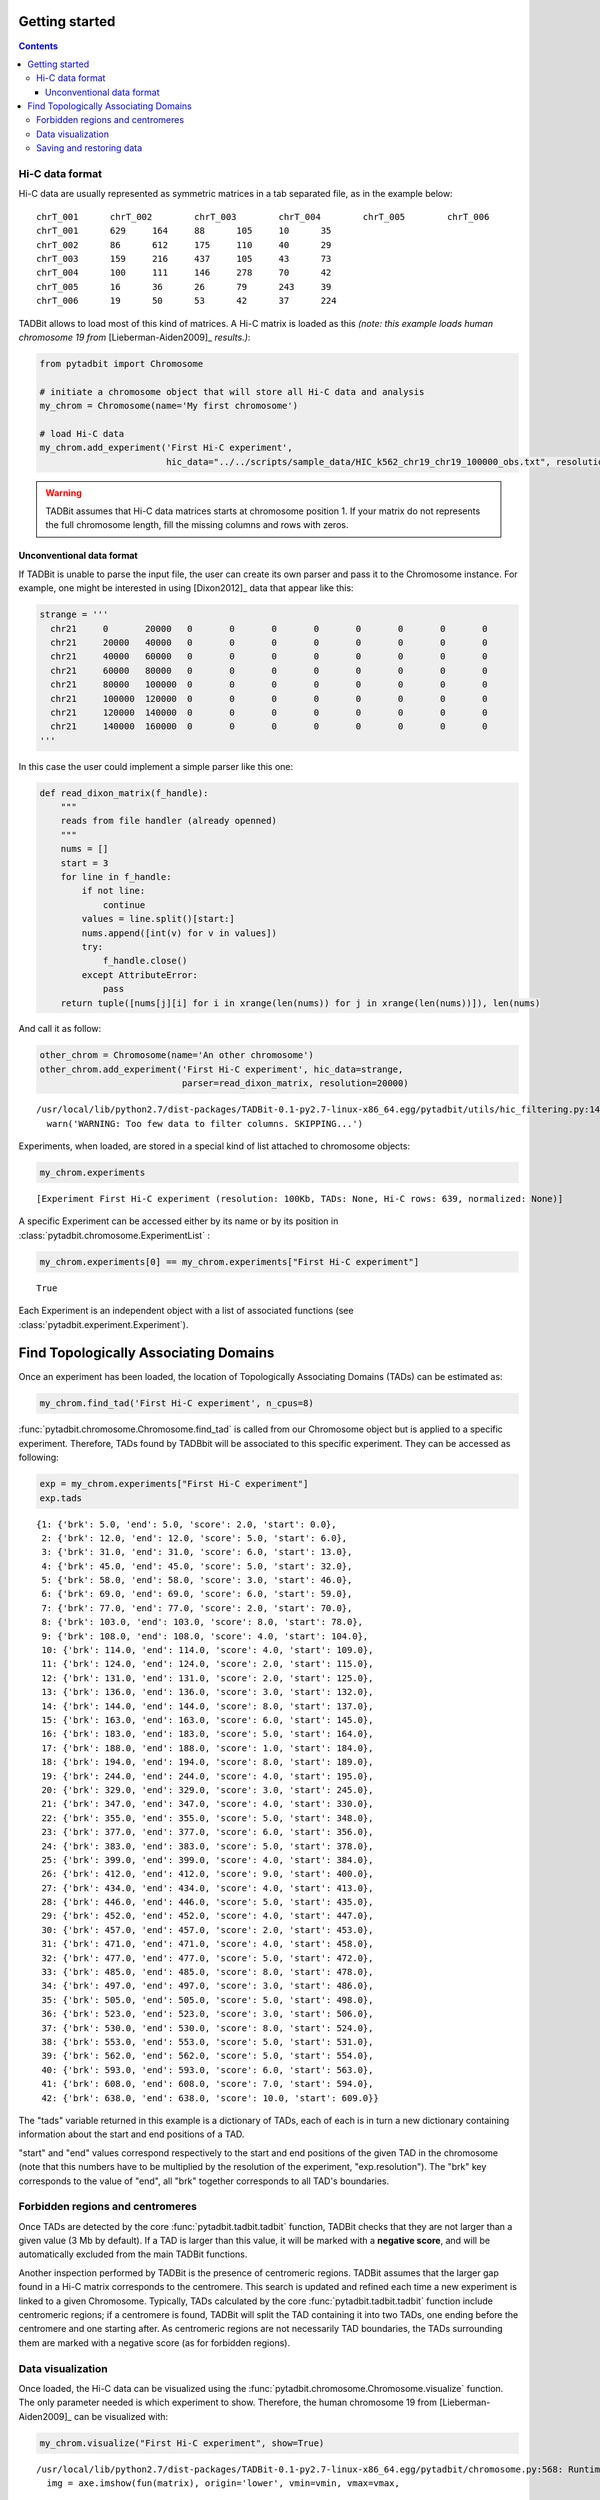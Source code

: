 
Getting started
===============


.. contents::
     :depth: 3

Hi-C data format
----------------


Hi-C data are usually represented as symmetric matrices in a tab separated file, as in the example below:

::

  chrT_001      chrT_002        chrT_003        chrT_004        chrT_005        chrT_006
  chrT_001      629     164     88      105     10      35
  chrT_002      86      612     175     110     40      29
  chrT_003      159     216     437     105     43      73
  chrT_004      100     111     146     278     70      42
  chrT_005      16      36      26      79      243     39
  chrT_006      19      50      53      42      37      224


TADBit allows to load most of this kind of matrices. A Hi-C matrix is loaded as this 
*(note: this example loads human chromosome 19 from* [Lieberman-Aiden2009]_ *results.)*:


.. code:: python

    from pytadbit import Chromosome
      
    # initiate a chromosome object that will store all Hi-C data and analysis
    my_chrom = Chromosome(name='My first chromosome')
    
    # load Hi-C data
    my_chrom.add_experiment('First Hi-C experiment', 
                            hic_data="../../scripts/sample_data/HIC_k562_chr19_chr19_100000_obs.txt", resolution=100000)
.. warning::
   TADBit assumes that Hi-C data matrices starts at chromosome position 1. If your matrix do not represents the full chromosome length, fill the missing columns and rows with zeros.

Unconventional data format
~~~~~~~~~~~~~~~~~~~~~~~~~~


If TADBit is unable to parse the input file, the user can create its own parser and pass it to the Chromosome instance. For example, one might be interested in using [Dixon2012]_ data that appear like this:


.. code:: python

    strange = '''
      chr21	0	20000	0	0	0	0	0	0	0	0
      chr21	20000	40000	0	0	0	0	0	0	0	0
      chr21	40000	60000	0	0	0	0	0	0	0	0
      chr21	60000	80000	0	0	0	0	0	0	0	0
      chr21	80000	100000	0	0	0	0	0	0	0	0
      chr21	100000	120000	0	0	0	0	0	0	0	0
      chr21	120000	140000	0	0	0	0	0	0	0	0
      chr21	140000	160000	0	0	0	0	0	0	0	0
    '''
        
In this case the user could implement a simple parser like this one:

.. code:: python

    def read_dixon_matrix(f_handle):
        """
        reads from file handler (already openned)
        """
        nums = []
        start = 3
        for line in f_handle:
            if not line:
                continue
            values = line.split()[start:]
            nums.append([int(v) for v in values])
            try:
                f_handle.close()
            except AttributeError:
                pass
        return tuple([nums[j][i] for i in xrange(len(nums)) for j in xrange(len(nums))]), len(nums)

And call it as follow:

.. code:: python

    other_chrom = Chromosome(name='An other chromosome')
    other_chrom.add_experiment('First Hi-C experiment', hic_data=strange,
                               parser=read_dixon_matrix, resolution=20000)

.. parsed-literal::

    /usr/local/lib/python2.7/dist-packages/TADBit-0.1-py2.7-linux-x86_64.egg/pytadbit/utils/hic_filtering.py:146: UserWarning: WARNING: Too few data to filter columns. SKIPPING...
      warn('WARNING: Too few data to filter columns. SKIPPING...')


Experiments, when loaded, are stored in a special kind of list attached to chromosome objects:

.. code:: python

    my_chrom.experiments



.. parsed-literal::

    [Experiment First Hi-C experiment (resolution: 100Kb, TADs: None, Hi-C rows: 639, normalized: None)]



A specific Experiment can be accessed either by its name or by its position in :class:`pytadbit.chromosome.ExperimentList` :

.. code:: python

    my_chrom.experiments[0] == my_chrom.experiments["First Hi-C experiment"]



.. parsed-literal::

    True



Each Experiment is an independent object with a list of associated functions 
(see :class:`pytadbit.experiment.Experiment`).

.. _run_tadbit:

Find Topologically Associating Domains
======================================


Once an experiment has been loaded, the location of Topologically Associating Domains (TADs) can be estimated as:

.. code:: python

    my_chrom.find_tad('First Hi-C experiment', n_cpus=8)

:func:`pytadbit.chromosome.Chromosome.find_tad` is called from our Chromosome object but is applied to a 
specific experiment. Therefore, TADs found by TADBbit will be associated to this specific experiment. 
They can be accessed as following:

.. code:: python

    exp = my_chrom.experiments["First Hi-C experiment"]
    exp.tads



.. parsed-literal::

    {1: {'brk': 5.0, 'end': 5.0, 'score': 2.0, 'start': 0.0},
     2: {'brk': 12.0, 'end': 12.0, 'score': 5.0, 'start': 6.0},
     3: {'brk': 31.0, 'end': 31.0, 'score': 6.0, 'start': 13.0},
     4: {'brk': 45.0, 'end': 45.0, 'score': 5.0, 'start': 32.0},
     5: {'brk': 58.0, 'end': 58.0, 'score': 3.0, 'start': 46.0},
     6: {'brk': 69.0, 'end': 69.0, 'score': 6.0, 'start': 59.0},
     7: {'brk': 77.0, 'end': 77.0, 'score': 2.0, 'start': 70.0},
     8: {'brk': 103.0, 'end': 103.0, 'score': 8.0, 'start': 78.0},
     9: {'brk': 108.0, 'end': 108.0, 'score': 4.0, 'start': 104.0},
     10: {'brk': 114.0, 'end': 114.0, 'score': 4.0, 'start': 109.0},
     11: {'brk': 124.0, 'end': 124.0, 'score': 2.0, 'start': 115.0},
     12: {'brk': 131.0, 'end': 131.0, 'score': 2.0, 'start': 125.0},
     13: {'brk': 136.0, 'end': 136.0, 'score': 3.0, 'start': 132.0},
     14: {'brk': 144.0, 'end': 144.0, 'score': 8.0, 'start': 137.0},
     15: {'brk': 163.0, 'end': 163.0, 'score': 6.0, 'start': 145.0},
     16: {'brk': 183.0, 'end': 183.0, 'score': 5.0, 'start': 164.0},
     17: {'brk': 188.0, 'end': 188.0, 'score': 1.0, 'start': 184.0},
     18: {'brk': 194.0, 'end': 194.0, 'score': 8.0, 'start': 189.0},
     19: {'brk': 244.0, 'end': 244.0, 'score': 4.0, 'start': 195.0},
     20: {'brk': 329.0, 'end': 329.0, 'score': 3.0, 'start': 245.0},
     21: {'brk': 347.0, 'end': 347.0, 'score': 4.0, 'start': 330.0},
     22: {'brk': 355.0, 'end': 355.0, 'score': 5.0, 'start': 348.0},
     23: {'brk': 377.0, 'end': 377.0, 'score': 6.0, 'start': 356.0},
     24: {'brk': 383.0, 'end': 383.0, 'score': 5.0, 'start': 378.0},
     25: {'brk': 399.0, 'end': 399.0, 'score': 4.0, 'start': 384.0},
     26: {'brk': 412.0, 'end': 412.0, 'score': 9.0, 'start': 400.0},
     27: {'brk': 434.0, 'end': 434.0, 'score': 4.0, 'start': 413.0},
     28: {'brk': 446.0, 'end': 446.0, 'score': 5.0, 'start': 435.0},
     29: {'brk': 452.0, 'end': 452.0, 'score': 4.0, 'start': 447.0},
     30: {'brk': 457.0, 'end': 457.0, 'score': 2.0, 'start': 453.0},
     31: {'brk': 471.0, 'end': 471.0, 'score': 4.0, 'start': 458.0},
     32: {'brk': 477.0, 'end': 477.0, 'score': 5.0, 'start': 472.0},
     33: {'brk': 485.0, 'end': 485.0, 'score': 8.0, 'start': 478.0},
     34: {'brk': 497.0, 'end': 497.0, 'score': 3.0, 'start': 486.0},
     35: {'brk': 505.0, 'end': 505.0, 'score': 5.0, 'start': 498.0},
     36: {'brk': 523.0, 'end': 523.0, 'score': 3.0, 'start': 506.0},
     37: {'brk': 530.0, 'end': 530.0, 'score': 8.0, 'start': 524.0},
     38: {'brk': 553.0, 'end': 553.0, 'score': 5.0, 'start': 531.0},
     39: {'brk': 562.0, 'end': 562.0, 'score': 5.0, 'start': 554.0},
     40: {'brk': 593.0, 'end': 593.0, 'score': 6.0, 'start': 563.0},
     41: {'brk': 608.0, 'end': 608.0, 'score': 7.0, 'start': 594.0},
     42: {'brk': 638.0, 'end': 638.0, 'score': 10.0, 'start': 609.0}}



The "tads" variable returned in this example is a dictionary of TADs, each of each is in turn a new dictionary containing information about the start and end positions of a TAD.

"start" and "end" values correspond respectively to the start and end positions of the given TAD in the chromosome (note that this numbers have to be multiplied by the resolution of the experiment, "exp.resolution"). The "brk" key corresponds to the value of "end", all "brk" together corresponds to all TAD's boundaries.

Forbidden regions and centromeres
---------------------------------


Once TADs are detected by the core :func:`pytadbit.tadbit.tadbit` function, TADBit checks that they are not 
larger than a given value (3 Mb by default). If a TAD is larger than this value, it will be marked with a 
**negative score**, and will be automatically excluded from the main TADBit functions.

Another inspection performed by TADBit is the presence of centromeric regions. TADBit assumes that the larger 
gap found in a Hi-C matrix corresponds to the centromere. This search is updated and refined each time a new 
experiment is linked to a given Chromosome. Typically, TADs calculated by the core 
:func:`pytadbit.tadbit.tadbit` function include centromeric regions; if a centromere is found, TADBit will 
split the TAD containing it into two TADs, one ending before the centromere and one starting after. As 
centromeric regions are not necessarily TAD boundaries, the TADs surrounding them are marked with a negative 
score (as for forbidden regions).


Data visualization
------------------


Once loaded, the Hi-C data can be visualized using the :func:`pytadbit.chromosome.Chromosome.visualize` 
function. The only parameter needed is which experiment to show. Therefore, the human chromosome 19 from [Lieberman-Aiden2009]_ can be visualized with:

.. code:: python

    my_chrom.visualize("First Hi-C experiment", show=True) 

.. parsed-literal::

    /usr/local/lib/python2.7/dist-packages/TADBit-0.1-py2.7-linux-x86_64.egg/pytadbit/chromosome.py:568: RuntimeWarning: divide by zero encountered in log2
      img = axe.imshow(fun(matrix), origin='lower', vmin=vmin, vmax=vmax,



.. image:: pictures/tutorial_general_31_1.png




.. parsed-literal::

    <matplotlib.image.AxesImage at 0x7375f50>



This plot shows the log2 interaction counts, resulting from the given Hi-C experiment.

If the steps in the previous section (:ref:`run_tadbit`) have been done and TADs habe been defined, they can 
be visualized in the same kind of plot:

.. code:: python

    my_chrom.visualize("First Hi-C experiment", paint_tads=True, show=True) 


.. image:: pictures/tutorial_general_33_0.png


*Note: the TAD number 19, corresponding to the centromere, and the TAD number 18, whose size is > 3 Mb, 
have been shaded*

Saving and restoring data
-------------------------


In order to avoid having to calculate TAD positions each time, TADBit allows to save and load Chromosome 
objects, with all the associated experiments. To save a Chromosome object:

.. code:: python

    my_chrom.save_chromosome("some_path.tdb")

And to load it:

.. code:: python

    from pytadbit import load_chromosome
    
    my_chrom = load_chromosome("some_path.tdb")

*Note: while information about TADs can be saved, in order to save disk space, raw Hi-C data are not stored in this way but can be loaded again for each experiment:*

.. code:: python

    expr = my_chrom.experiments["First Hi-C experiment"]
    
    expr.load_hic_data("../../scripts/sample_data/HIC_k562_chr19_chr19_100000_obs.txt")